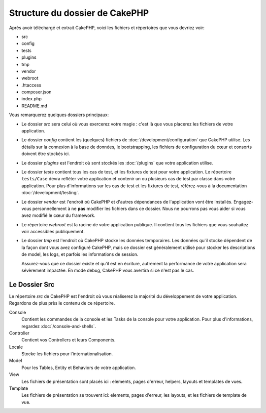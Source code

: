 Structure du dossier de CakePHP
###############################

Après avoir téléchargé et extrait CakePHP, voici les fichiers et
répertoires que vous devriez voir:

- src
- config
- tests
- plugins
- tmp
- vendor
- webroot
- .htaccess
- composer.json
- index.php
- README.md

Vous remarquerez quelques dossiers principaux:

- Le dossier *src* sera celui où vous exercerez votre magie : c'est là
  que vous placerez les fichiers de votre application.
- Le dossier *config* contient les (quelques) fichiers de
  :doc:`/development/configuration` que CakePHP utilise. Les détails sur la
  connexion à la base de données, le bootstrapping, les fichiers de
  configuration du cœur et consorts doivent être stockés ici.
- Le dossier *plugins* est l'endroit où sont stockés les :doc:`/plugins` que
  votre application utilise.
- Le dossier *tests* contient tous les cas de test, et les fixtures de test pour
  votre application. Le répertoire ``tests/Case`` devra refléter votre
  application et contenir un ou plusieurs cas de test par classe dans votre
  application. Pour plus d'informations sur les cas de test et les fixtures
  de test, référez-vous à la documentation :doc:`/development/testing`.
- Le dossier *vendor* est l'endroit où CakePHP et d'autres dépendances de
  l'application vont être installés. Engagez-vous personnellement à ne
  **pas** modifier les fichiers dans ce dossier. Nous ne pourrons pas vous
  aider si vous avez modifié le cœur du framework.
- Le répertoire *webroot* est la racine de votre application publique. Il contient
  tous les fichiers que vous souhaitez voir accessibles publiquement.
- Le dossier *tmp* est l'endroit où CakePHP stocke les données temporaires. Les
  données qu'il stocke dépendent de la façon dont vous avez configuré CakePHP,
  mais ce dossier est généralement utilisé pour stocker les descriptions de
  model, les logs, et parfois les informations de session.

  Assurez-vous que ce dossier existe et qu'il est en écriture, autrement la
  performance de votre application sera sévèrement impactée. En mode debug,
  CakePHP vous avertira si ce n'est pas le cas.

Le Dossier Src
==============

Le répertoire *src* de CakePHP est l'endroit où vous réaliserez la majorité
du développement de votre application. Regardons de plus près le contenu de
ce répertoire.

Console
    Contient les commandes de la console et les Tasks de la console pour votre
    application. Pour plus d'informations, regardez
    :doc:`/console-and-shells`.
Controller
    Contient vos Controllers et leurs Components.
Locale
    Stocke les fichiers pour l'internationalisation.
Model
    Pour les Tables, Entity et Behaviors de votre application.
View
    Les fichiers de présentation sont placés ici : elements, pages d'erreur,
    helpers, layouts et templates de vues.
Template
    Les fichiers de présentation se trouvent ici: elements, pages d'erreur,
    les layouts, et les fichiers de template de vue.


.. meta::
    :title lang=fr: Structure du dossier de CakePHP
    :keywords lang=fr: librairies internes,configuration du cœur,descriptions du model,librairies externes,détails de connexion,structure de dossier,librairies tierces,engagement personnel,connexion base de données,internationalisation,fichiersd e configuration,dossiers,développement de l'application,à lire,lib,configuré,logs,config,tierce partie,cakephp
